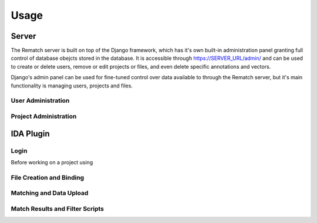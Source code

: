 Usage
=====

Server
------

The Rematch server is built on top of the Django framework, which has it's own
built-in administration panel granting full control of database obejcts stored
in the database.
It is accessible through https://SERVER_URL/admin/ and can be used to create or
delete users, remove or edit projects or files, and even delete specific
annotations and vectors.

Django's admin panel can be used for fine-tuned control over data available to
through the Rematch server, but it's main functionality is managing users,
projects and files.

User Administration
+++++++++++++++++++

Project Administration
++++++++++++++++++++++

IDA Plugin
----------

Login
+++++

Before working on a project using

File Creation and Binding
+++++++++++++++++++++++++

Matching and Data Upload
++++++++++++++++++++++++

Match Results and Filter Scripts
++++++++++++++++++++++++++++++++ 
